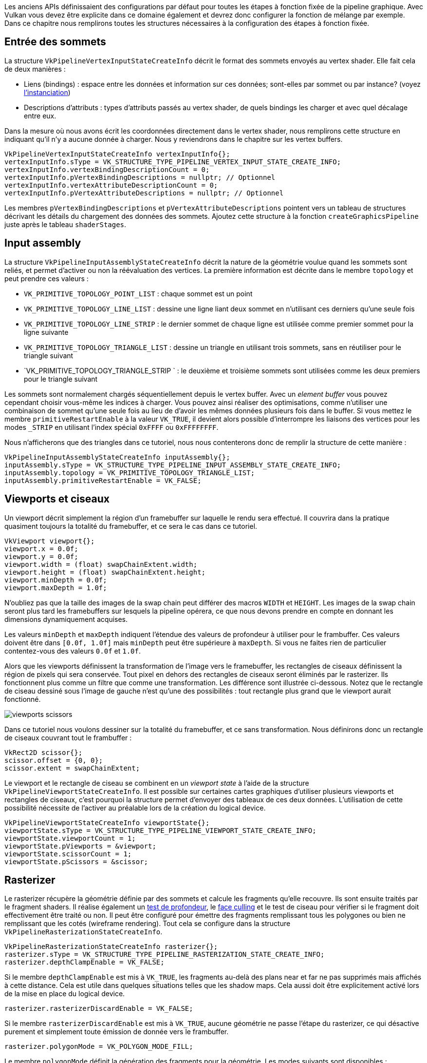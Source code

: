 :pp: {plus}{plus}

Les anciens APIs définissaient des configurations par défaut pour toutes les étapes à fonction fixée de la pipeline graphique.
Avec Vulkan vous devez être explicite dans ce domaine également et devrez donc configurer la fonction de mélange par exemple.
Dans ce chapitre nous remplirons toutes les structures nécessaires à la configuration des étapes à fonction fixée.

== Entrée des sommets

La structure `VkPipelineVertexInputStateCreateInfo` décrit le format des sommets envoyés au vertex shader.
Elle fait cela de deux manières :

* Liens (bindings) : espace entre les données et information sur ces données;
sont-elles par sommet ou par instance?
(voyez https://en.wikipedia.org/wiki/Geometry_instancing[l'instanciation])
* Descriptions d'attributs : types d'attributs passés au vertex shader, de quels bindings les charger et avec quel décalage entre eux.

Dans la mesure où nous avons écrit les coordonnées directement dans le vertex shader, nous remplirons cette structure en indiquant qu'il n'y a aucune donnée à charger.
Nous y reviendrons dans le chapitre sur les vertex buffers.

[,c++]
----
VkPipelineVertexInputStateCreateInfo vertexInputInfo{};
vertexInputInfo.sType = VK_STRUCTURE_TYPE_PIPELINE_VERTEX_INPUT_STATE_CREATE_INFO;
vertexInputInfo.vertexBindingDescriptionCount = 0;
vertexInputInfo.pVertexBindingDescriptions = nullptr; // Optionnel
vertexInputInfo.vertexAttributeDescriptionCount = 0;
vertexInputInfo.pVertexAttributeDescriptions = nullptr; // Optionnel
----

Les membres `pVertexBindingDescriptions` et `pVertexAttributeDescriptions` pointent vers un tableau de structures décrivant les détails du chargement des données des sommets.
Ajoutez cette structure à la fonction `createGraphicsPipeline` juste après le tableau `shaderStages`.

== Input assembly

La structure `VkPipelineInputAssemblyStateCreateInfo` décrit la nature de la géométrie voulue quand les sommets sont reliés, et permet d'activer ou non la réévaluation des vertices.
La première information est décrite dans le membre `topology` et peut prendre ces valeurs :

* `VK_PRIMITIVE_TOPOLOGY_POINT_LIST` : chaque sommet est un point
* `VK_PRIMITIVE_TOPOLOGY_LINE_LIST` : dessine une ligne liant deux sommet en n'utilisant ces derniers qu'une seule fois
* `VK_PRIMITIVE_TOPOLOGY_LINE_STRIP` : le dernier sommet de chaque ligne est utilisée comme premier sommet pour la ligne suivante
* `VK_PRIMITIVE_TOPOLOGY_TRIANGLE_LIST` : dessine un triangle en utilisant trois sommets, sans en réutiliser pour le triangle suivant
* `VK_PRIMITIVE_TOPOLOGY_TRIANGLE_STRIP ` : le deuxième et troisième sommets sont utilisées comme les deux premiers pour le triangle suivant

Les sommets sont normalement chargés séquentiellement depuis le vertex buffer.
Avec un _element buffer_ vous pouvez cependant choisir vous-même les indices à charger.
Vous pouvez ainsi réaliser des optimisations, comme n'utiliser une combinaison de sommet qu'une seule fois au lieu de d'avoir les mêmes données plusieurs fois dans le buffer.
Si vous mettez le membre `primitiveRestartEnable` à la valeur `VK_TRUE`, il devient alors possible d'interrompre les liaisons des vertices pour les modes `_STRIP` en utilisant l'index spécial `0xFFFF` ou `0xFFFFFFFF`.

Nous n'afficherons que des triangles dans ce tutoriel, nous nous contenterons donc de remplir la structure de cette manière :

[,c++]
----
VkPipelineInputAssemblyStateCreateInfo inputAssembly{};
inputAssembly.sType = VK_STRUCTURE_TYPE_PIPELINE_INPUT_ASSEMBLY_STATE_CREATE_INFO;
inputAssembly.topology = VK_PRIMITIVE_TOPOLOGY_TRIANGLE_LIST;
inputAssembly.primitiveRestartEnable = VK_FALSE;
----

== Viewports et ciseaux

Un viewport décrit simplement la région d'un framebuffer sur laquelle le rendu sera effectué.
Il couvrira dans la pratique quasiment toujours la totalité du framebuffer, et ce sera le cas dans ce tutoriel.

[,c++]
----
VkViewport viewport{};
viewport.x = 0.0f;
viewport.y = 0.0f;
viewport.width = (float) swapChainExtent.width;
viewport.height = (float) swapChainExtent.height;
viewport.minDepth = 0.0f;
viewport.maxDepth = 1.0f;
----

N'oubliez pas que la taille des images de la swap chain peut différer des macros `WIDTH` et `HEIGHT`.
Les images de la swap chain seront plus tard les framebuffers sur lesquels la pipeline opérera, ce que nous devons prendre en compte en donnant les dimensions dynamiquement acquises.

Les valeurs `minDepth` et `maxDepth` indiquent l'étendue des valeurs de profondeur à utiliser pour le frambuffer.
Ces valeurs doivent être dans `[0.0f, 1.0f]` mais `minDepth` peut être supérieure à `maxDepth`.
Si vous ne faites rien de particulier contentez-vous des valeurs `0.0f` et `1.0f`.

Alors que les viewports définissent la transformation de l'image vers le framebuffer, les rectangles de ciseaux définissent la région de pixels qui sera conservée.
Tout pixel en dehors des rectangles de ciseaux seront éliminés par le rasterizer.
Ils fonctionnent plus comme un filtre que comme une transformation.
Les différence sont illustrée ci-dessous.
Notez que le rectangle de ciseau dessiné sous l'image de gauche n'est qu'une des possibilités : tout rectangle plus grand que le viewport aurait fonctionné.

image::/images/viewports_scissors.png[]

Dans ce tutoriel nous voulons dessiner sur la totalité du framebuffer, et ce sans transformation.
Nous définirons donc un rectangle de ciseaux couvrant tout le frambuffer :

[,c++]
----
VkRect2D scissor{};
scissor.offset = {0, 0};
scissor.extent = swapChainExtent;
----

Le viewport et le rectangle de ciseau se combinent en un _viewport state_ à l'aide de la structure `VkPipelineViewportStateCreateInfo`.
Il est possible sur certaines cartes graphiques d'utiliser plusieurs viewports et rectangles de ciseaux, c'est pourquoi la structure permet d'envoyer des tableaux de ces deux données.
L'utilisation de cette possibilité nécessite de l'activer au préalable lors de la création du logical device.

[,c++]
----
VkPipelineViewportStateCreateInfo viewportState{};
viewportState.sType = VK_STRUCTURE_TYPE_PIPELINE_VIEWPORT_STATE_CREATE_INFO;
viewportState.viewportCount = 1;
viewportState.pViewports = &viewport;
viewportState.scissorCount = 1;
viewportState.pScissors = &scissor;
----

== Rasterizer

Le rasterizer récupère la géométrie définie par des sommets et calcule les fragments qu'elle recouvre.
Ils sont ensuite traités par le fragment shaders.
Il réalise également un https://en.wikipedia.org/wiki/Z-buffering[test de profondeur], le https://en.wikipedia.org/wiki/Back-face_culling[face culling] et le test de ciseau pour vérifier si le fragment doit effectivement être traité ou non.
Il peut être configuré pour émettre des fragments remplissant tous les polygones ou bien ne remplissant que les cotés (wireframe rendering).
Tout cela se configure dans la structure `VkPipelineRasterizationStateCreateInfo`.

[,c++]
----
VkPipelineRasterizationStateCreateInfo rasterizer{};
rasterizer.sType = VK_STRUCTURE_TYPE_PIPELINE_RASTERIZATION_STATE_CREATE_INFO;
rasterizer.depthClampEnable = VK_FALSE;
----

Si le membre `depthClampEnable` est mis à `VK_TRUE`, les fragments au-delà des plans near et far ne pas supprimés mais affichés à cette distance.
Cela est utile dans quelques situations telles que les shadow maps.
Cela aussi doit être explicitement activé lors de la mise en place du logical device.

[,c++]
----
rasterizer.rasterizerDiscardEnable = VK_FALSE;
----

Si le membre `rasterizerDiscardEnable` est mis à `VK_TRUE`, aucune géométrie ne passe l'étape du rasterizer, ce qui désactive purement et simplement toute émission de donnée vers le frambuffer.

[,c++]
----
rasterizer.polygonMode = VK_POLYGON_MODE_FILL;
----

Le membre `polygonMode` définit la génération des fragments pour la géométrie.
Les modes suivants sont disponibles :

* `VK_POLYGON_MODE_FILL` : remplit les polygones de fragments
* `VK_POLYGON_MODE_LINE` : les côtés des polygones sont dessinés comme des lignes
* `VK_POLYGON_MODE_POINT` : les sommets sont dessinées comme des points

Tout autre mode que fill doit être activé lors de la mise en place du logical device.

[,c++]
----
rasterizer.lineWidth = 1.0f;
----

Le membre `lineWidth` définit la largeur des lignes en terme de fragments.
La taille maximale supportée dépend du GPU et pour toute valeur autre que `1.0f` l'extension `wideLines` doit être activée.

[,c++]
----
rasterizer.cullMode = VK_CULL_MODE_BACK_BIT;
rasterizer.frontFace = VK_FRONT_FACE_CLOCKWISE;
----

Le membre `cullMode` détermine quel type de face culling utiliser.
Vous pouvez désactiver tout ce filtrage, n'éliminer que les faces de devant, que celles de derrière ou éliminer toutes les faces.
Le membre `frontFace` indique l'ordre d'évaluation des vertices pour dire que la face est devant ou derrière, qui est le sens des aiguilles d'une montre ou le contraire.

[,c++]
----
rasterizer.depthBiasEnable = VK_FALSE;
rasterizer.depthBiasConstantFactor = 0.0f; // Optionnel
rasterizer.depthBiasClamp = 0.0f; // Optionnel
rasterizer.depthBiasSlopeFactor = 0.0f; // Optionnel
----

Le rasterizer peut altérer la profondeur en y ajoutant une valeur constante ou en la modifiant selon l'inclinaison du fragment.
Ces possibilités sont parfois exploitées pour le shadow mapping mais nous ne les utiliserons pas.
Laissez `depthBiasEnabled` à la valeur `VK_FALSE`.

== Multisampling

La structure `VkPipelineMultisampleCreateInfo` configure le multisampling, l'un des outils permettant de réaliser https://en.wikipedia.org/wiki/Multisample_anti-aliasing[l'anti-aliasing].
Le multisampling combine les résultats d'invocations du fragment shader sur des fragments de différents polygones qui résultent au même pixel.
Cette superposition arrive plutôt sur les limites entre les géométries, et c'est aussi là que les problèmes visuels de hachage arrivent le plus.
Dans la mesure où le fragment shader n'a pas besoin d'être invoqué plusieurs fois si seul un polygone correspond à un pixel, cette approche est beaucoup plus efficace que d'augmenter la résolution de la texture.
Son utilisation nécessite son activation au niveau du GPU.

[,c++]
----
VkPipelineMultisampleStateCreateInfo multisampling{};
multisampling.sType = VK_STRUCTURE_TYPE_PIPELINE_MULTISAMPLE_STATE_CREATE_INFO;
multisampling.sampleShadingEnable = VK_FALSE;
multisampling.rasterizationSamples = VK_SAMPLE_COUNT_1_BIT;
multisampling.minSampleShading = 1.0f; // Optionnel
multisampling.pSampleMask = nullptr; // Optionnel
multisampling.alphaToCoverageEnable = VK_FALSE; // Optionnel
multisampling.alphaToOneEnable = VK_FALSE; // Optionnel
----

Nous reverrons le multisampling plus tard, pour l'instant laissez-le désactivé.

== Tests de profondeur et de pochoir

Si vous utilisez un buffer de profondeur (depth buffer) et/ou de pochoir (stencil buffer) vous devez configurer les tests de profondeur et de pochoir avec la structure `VkPipelineDepthStencilStateCreateInfo`.
Nous n'avons aucun de ces buffers donc nous indiquerons `nullptr` à la place d'une structure.
Nous y reviendrons au chapitre sur le depth buffering.

== Color blending

La couleur donnée par un fragment shader doit être combinée avec la couleur déjà présente dans le framebuffer.
Cette opération s'appelle color blending et il y a deux manières de la réaliser :

* Mélanger linéairement l'ancienne et la nouvelle couleur pour créer la couleur finale
* Combiner l'ancienne et la nouvelle couleur à l'aide d'une opération bit à bit

Il y a deux types de structures pour configurer le color blending.
La première, `VkPipelineColorBlendAttachmentState`, contient une configuration pour chaque framebuffer et la seconde, `VkPipelineColorBlendStateCreateInfo` contient les paramètres globaux pour ce color blending.
Dans notre cas nous n'avons qu'un seul framebuffer :

[,c++]
----
VkPipelineColorBlendAttachmentState colorBlendAttachment{};
colorBlendAttachment.colorWriteMask = VK_COLOR_COMPONENT_R_BIT | VK_COLOR_COMPONENT_G_BIT | VK_COLOR_COMPONENT_B_BIT | VK_COLOR_COMPONENT_A_BIT;
colorBlendAttachment.blendEnable = VK_FALSE;
colorBlendAttachment.srcColorBlendFactor = VK_BLEND_FACTOR_ONE; // Optionnel
colorBlendAttachment.dstColorBlendFactor = VK_BLEND_FACTOR_ZERO; // Optionnel
colorBlendAttachment.colorBlendOp = VK_BLEND_OP_ADD; // Optionnel
colorBlendAttachment.srcAlphaBlendFactor = VK_BLEND_FACTOR_ONE; // Optionnel
colorBlendAttachment.dstAlphaBlendFactor = VK_BLEND_FACTOR_ZERO; // Optionnel
colorBlendAttachment.alphaBlendOp = VK_BLEND_OP_ADD; // Optionnel
----

Cette structure spécifique de chaque framebuffer vous permet de configurer le color blending.
L'opération sera effectuée à peu près comme ce pseudocode le montre :

[,c++]
----
if (blendEnable) {
    finalColor.rgb = (srcColorBlendFactor * newColor.rgb) <colorBlendOp> (dstColorBlendFactor * oldColor.rgb);
    finalColor.a = (srcAlphaBlendFactor * newColor.a) <alphaBlendOp> (dstAlphaBlendFactor * oldColor.a);
} else {
    finalColor = newColor;
}

finalColor = finalColor & colorWriteMask;
----

Si `blendEnable` vaut `VK_FALSE` la nouvelle couleur du fragment shader est inscrite dans le framebuffer sans modification et sans considération de la valeur déjà présente dans le framebuffer.
Sinon les deux opérations de mélange sont exécutées pour former une nouvelle couleur.
Un AND binaire lui est appliquée avec `colorWriteMask` pour déterminer les canaux devant passer.

L'utilisation la plus commune du mélange de couleurs utilise le canal alpha pour déterminer l'opacité du matériau et donc le mélange lui-même.
La couleur finale devrait alors être calculée ainsi :

[,c++]
----
finalColor.rgb = newAlpha * newColor + (1 - newAlpha) * oldColor;
finalColor.a = newAlpha.a;
----

Avec cette méthode la valeur alpha correspond à une pondération pour la nouvelle valeur par rapport à l'ancienne.
Les paramètres suivants permettent de faire exécuter ce calcul :

[,c++]
----
colorBlendAttachment.blendEnable = VK_TRUE;
colorBlendAttachment.srcColorBlendFactor = VK_BLEND_FACTOR_SRC_ALPHA;
colorBlendAttachment.dstColorBlendFactor = VK_BLEND_FACTOR_ONE_MINUS_SRC_ALPHA;
colorBlendAttachment.colorBlendOp = VK_BLEND_OP_ADD;
colorBlendAttachment.srcAlphaBlendFactor = VK_BLEND_FACTOR_ONE;
colorBlendAttachment.dstAlphaBlendFactor = VK_BLEND_FACTOR_ZERO;
colorBlendAttachment.alphaBlendOp = VK_BLEND_OP_ADD;
----

Vous pouvez trouver toutes les opérations possibles dans les énumérations `VkBlendFactor` et `VkBlendOp` dans la spécification.

La seconde structure doit posséder une référence aux structures spécifiques des framebuffers.
Vous pouvez également y indiquer des constantes utilisables lors des opérations de mélange que nous venons de voir.

[,c++]
----
VkPipelineColorBlendStateCreateInfo colorBlending{};
colorBlending.sType = VK_STRUCTURE_TYPE_PIPELINE_COLOR_BLEND_STATE_CREATE_INFO;
colorBlending.logicOpEnable = VK_FALSE;
colorBlending.logicOp = VK_LOGIC_OP_COPY; // Optionnel
colorBlending.attachmentCount = 1;
colorBlending.pAttachments = &colorBlendAttachment;
colorBlending.blendConstants[0] = 0.0f; // Optionnel
colorBlending.blendConstants[1] = 0.0f; // Optionnel
colorBlending.blendConstants[2] = 0.0f; // Optionnel
colorBlending.blendConstants[3] = 0.0f; // Optionnel
----

Si vous voulez utiliser la seconde méthode de mélange (la combinaison bit à bit) vous devez indiquer `VK_TRUE` au membre `logicOpEnable` et déterminer l'opération dans `logicOp`.
Activer ce mode de mélange désactive automatiquement la première méthode aussi radicalement que si vous aviez indiqué `VK_FALSE` au membre `blendEnable` de la précédente structure pour chaque framebuffer.
Le membre `colorWriteMask` sera également utilisé dans ce second mode pour déterminer les canaux affectés.
Il est aussi possible de désactiver les deux modes comme nous l'avons fait ici.
Dans ce cas les résultats des invocations du fragment shader seront écrits directement dans le framebuffer.

== États dynamiques

Un petit nombre d'états que nous avons spécifiés dans les structures précédentes peuvent en fait être altérés sans avoir à recréer la pipeline.
On y trouve la taille du viewport, la largeur des lignes et les constantes de mélange.
Pour cela vous devrez remplir la structure `VkPipelineDynamicStateCreateInfo` comme suit :

[,c++]
----
std::vector<VkDynamicState> dynamicStates = {
    VK_DYNAMIC_STATE_VIEWPORT,
    VK_DYNAMIC_STATE_LINE_WIDTH
};

VkPipelineDynamicStateCreateInfo dynamicState{};
dynamicState.sType = VK_STRUCTURE_TYPE_PIPELINE_DYNAMIC_STATE_CREATE_INFO;
dynamicState.dynamicStateCount = static_cast<uint32_t>(dynamicStates.size());
dynamicState.pDynamicStates = dynamicStates.data();
----

Les valeurs données lors de la configuration seront ignorées et vous devrez en fournir au moment du rendu.
Nous y reviendrons plus tard.
Cette structure peut être remplacée par `nullptr` si vous ne voulez pas utiliser de dynamisme sur ces états.

== Pipeline layout

Les variables `uniform` dans les shaders sont des données globales similaires aux états dynamiques.
Elles doivent être déterminées lors du rendu pour altérer les calculs des shaders sans avoir à les recréer.
Elles sont très utilisées pour fournir les matrices de transformation au vertex shader et pour créer des samplers de texture dans les fragment shaders.

Ces variables doivent être configurées lors de la création de la pipeline en créant une variable de type `VkPipelineLayout`.
Même si nous n'en utilisons pas dans nos shaders actuels nous devons en créer un vide.

Créez un membre donnée pour stocker la structure car nous en aurons besoin plus tard.

[,c++]
----
VkPipelineLayout pipelineLayout;
----

Créons maintenant l'objet dans la fonction `createGraphicsPipline` :

[,c++]
----
VkPipelineLayoutCreateInfo pipelineLayoutInfo{};
pipelineLayoutInfo.sType = VK_STRUCTURE_TYPE_PIPELINE_LAYOUT_CREATE_INFO;
pipelineLayoutInfo.setLayoutCount = 0;            // Optionnel
pipelineLayoutInfo.pSetLayouts = nullptr;         // Optionnel
pipelineLayoutInfo.pushConstantRangeCount = 0;    // Optionnel
pipelineLayoutInfo.pPushConstantRanges = nullptr; // Optionnel

if (vkCreatePipelineLayout(device, &pipelineLayoutInfo, nullptr, &pipelineLayout) != VK_SUCCESS) {
    throw std::runtime_error("échec de la création du pipeline layout!");
}
----

Cette structure informe également sur les _push constants_, une autre manière de passer des valeurs dynamiques au shaders que nous verrons dans un futur chapitre.
Le pipeline layout sera utilisé pendant toute la durée du programme, nous devons donc le détruire dans la fonction `cleanup` :

[,c++]
----
void cleanup() {
    vkDestroyPipelineLayout(device, pipelineLayout, nullptr);
    ...
}
----

== Conclusion

Voila tout ce qu'il y a à savoir sur les étapes à fonction fixée!
Leur configuration représente un gros travail mais nous sommes au courant de tout ce qui se passe dans la pipeline graphique, ce qui réduit les chances de comportement imprévu à cause d'un paramètre par défaut oublié.

Il reste cependant encore un objet à créer avant du finaliser la pipeline graphique.
Cet objet s'appelle link:!fr/Dessiner_un_triangle/Pipeline_graphique_basique/Render_pass[passe de rendu].

link:/code/10_fixed_functions.cpp[Code C{pp}] / link:/code/09_shader_base.vert[Vertex shader] / link:/code/09_shader_base.frag[Fragment shader]
